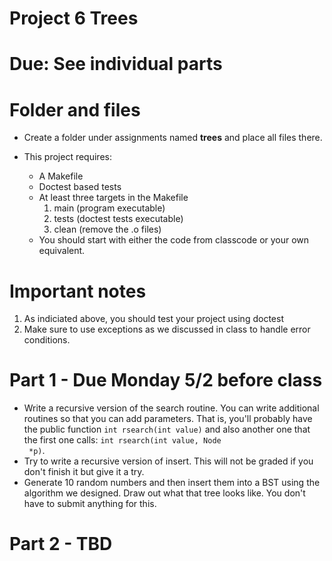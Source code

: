 * Project 6 Trees

* Due: See individual parts 


* Folder and files

- Create a folder under assignments named *trees* 
  and place all files there.

- This project requires:
  - A Makefile
  - Doctest based tests
  - At least three targets in the Makefile
    1. main (program executable)
    2. tests (doctest tests executable)
    3. clean (remove the .o files) 
  - You should start with either the code from classcode or your own
    equivalent.
    
* Important notes
1. As indiciated above, you should test your project using doctest
2. Make sure to use exceptions as we discussed in class to handle error conditions.


* Part 1 - Due Monday 5/2 before class 

- Write a recursive version of the search routine. You can write
  additional routines so that you can add parameters. That is, you'll
  probably have the public function ~int rsearch(int value)~ and also
  another one that the first one calls: ~int rsearch(int value, Node
  *p)~.
- Try to write a recursive version of insert. This will not be graded
  if you don't finish it but give it a try.
- Generate 10 random numbers and then insert them into a BST using the
  algorithm we designed. Draw out what that tree looks like. You don't
  have to submit anything for this. 
   


* Part 2 - TBD

